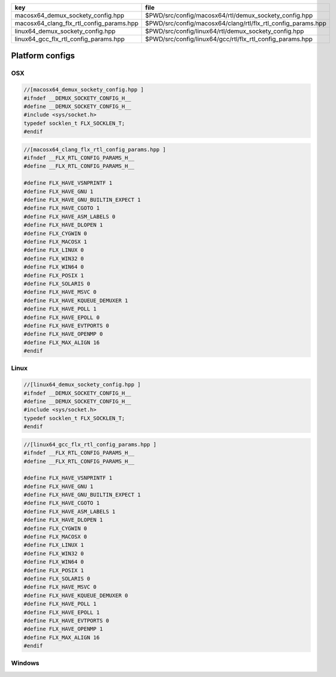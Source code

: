 ======================================== ============================================================
key                                      file                                                         
======================================== ============================================================
macosx64_demux_sockety_config.hpp        $PWD/src/config/macosx64/rtl/demux_sockety_config.hpp        
macosx64_clang_flx_rtl_config_params.hpp $PWD/src/config/macosx64/clang/rtl/flx_rtl_config_params.hpp 
linux64_demux_sockety_config.hpp         $PWD/src/config/linux64/rtl/demux_sockety_config.hpp         
linux64_gcc_flx_rtl_config_params.hpp    $PWD/src/config/linux64/gcc/rtl/flx_rtl_config_params.hpp    
======================================== ============================================================


================
Platform configs
================


OSX
===


.. code-block:: cpp

  //[macosx64_demux_sockety_config.hpp ]
  #ifndef __DEMUX_SOCKETY_CONFIG_H__
  #define __DEMUX_SOCKETY_CONFIG_H__
  #include <sys/socket.h>
  typedef socklen_t FLX_SOCKLEN_T;
  #endif


.. code-block:: cpp

  //[macosx64_clang_flx_rtl_config_params.hpp ]
  #ifndef __FLX_RTL_CONFIG_PARAMS_H__
  #define __FLX_RTL_CONFIG_PARAMS_H__
  
  #define FLX_HAVE_VSNPRINTF 1
  #define FLX_HAVE_GNU 1
  #define FLX_HAVE_GNU_BUILTIN_EXPECT 1
  #define FLX_HAVE_CGOTO 1
  #define FLX_HAVE_ASM_LABELS 0
  #define FLX_HAVE_DLOPEN 1
  #define FLX_CYGWIN 0
  #define FLX_MACOSX 1
  #define FLX_LINUX 0
  #define FLX_WIN32 0
  #define FLX_WIN64 0
  #define FLX_POSIX 1
  #define FLX_SOLARIS 0
  #define FLX_HAVE_MSVC 0
  #define FLX_HAVE_KQUEUE_DEMUXER 1
  #define FLX_HAVE_POLL 1
  #define FLX_HAVE_EPOLL 0
  #define FLX_HAVE_EVTPORTS 0
  #define FLX_HAVE_OPENMP 0
  #define FLX_MAX_ALIGN 16
  #endif

Linux
=====


.. code-block:: cpp

  //[linux64_demux_sockety_config.hpp ]
  #ifndef __DEMUX_SOCKETY_CONFIG_H__
  #define __DEMUX_SOCKETY_CONFIG_H__
  #include <sys/socket.h>
  typedef socklen_t FLX_SOCKLEN_T;
  #endif


.. code-block:: cpp

  //[linux64_gcc_flx_rtl_config_params.hpp ]
  #ifndef __FLX_RTL_CONFIG_PARAMS_H__
  #define __FLX_RTL_CONFIG_PARAMS_H__
  
  #define FLX_HAVE_VSNPRINTF 1
  #define FLX_HAVE_GNU 1
  #define FLX_HAVE_GNU_BUILTIN_EXPECT 1
  #define FLX_HAVE_CGOTO 1
  #define FLX_HAVE_ASM_LABELS 1
  #define FLX_HAVE_DLOPEN 1
  #define FLX_CYGWIN 0
  #define FLX_MACOSX 0
  #define FLX_LINUX 1
  #define FLX_WIN32 0
  #define FLX_WIN64 0
  #define FLX_POSIX 1
  #define FLX_SOLARIS 0
  #define FLX_HAVE_MSVC 0
  #define FLX_HAVE_KQUEUE_DEMUXER 0
  #define FLX_HAVE_POLL 1
  #define FLX_HAVE_EPOLL 1
  #define FLX_HAVE_EVTPORTS 0
  #define FLX_HAVE_OPENMP 1
  #define FLX_MAX_ALIGN 16
  #endif


Windows
=======



